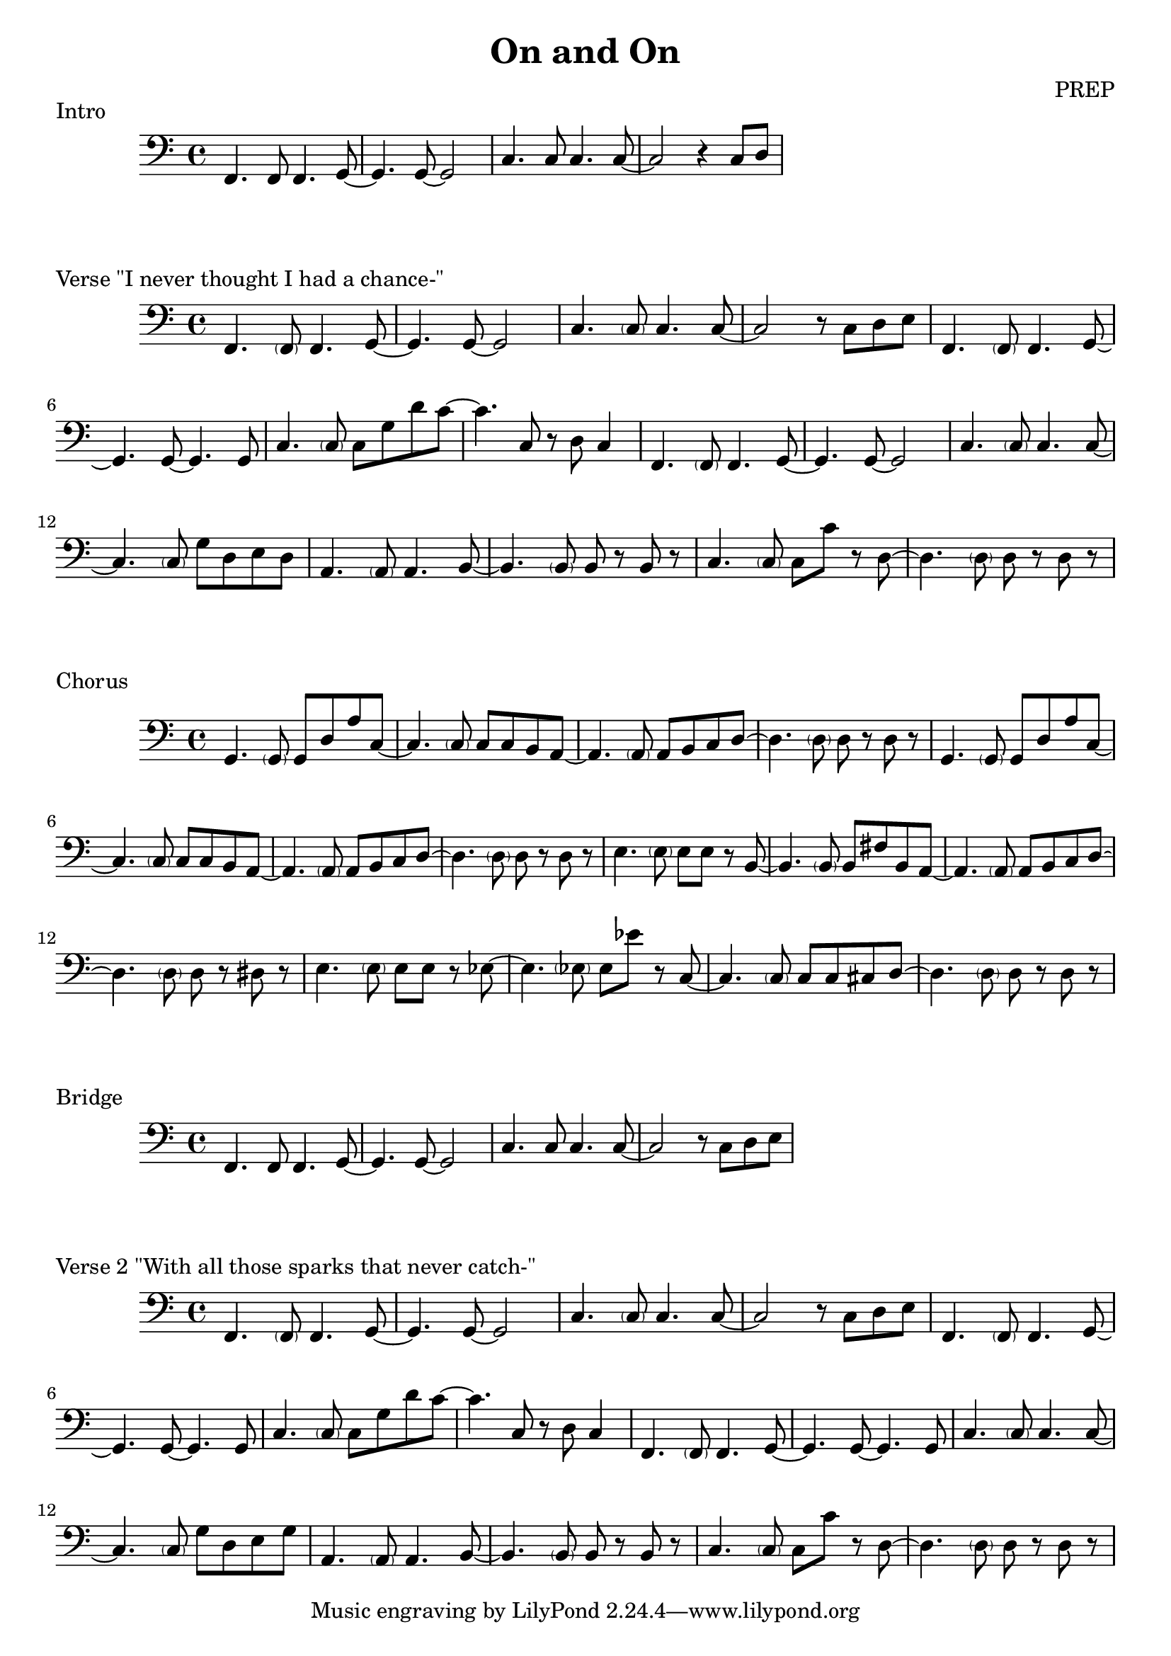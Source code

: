 \version "2.24.4"

\header {
  title = "On and On"
  composer = "PREP"
}
% \layout {
%   indent = #0
% }

\score {
  \new Staff \relative c {
    \clef bass
    f,4. f8 f4. g8~ | g4. g8~ g2 | c4. c8 c4. c8~ | c2 r4 c8 d
    \key c \major
  }
  \header {
    piece = "Intro"
  }
}

\score {
  \new Staff \relative c {
    \clef bass
    \key c \major
    f,4. \parenthesize f8 f4. g8~ | g4. g8~ g2     | c4. \parenthesize c8 c4. c8~    | c2 r8 c d e |
    f,4. \parenthesize f8 f4. g8~ | g4. g8~ g4. g8 | c4. \parenthesize c8 c g' d' c~ | c4. c,8 r d c4 |
    f,4. \parenthesize f8 f4. g8~ | g4. g8~ g2     | c4. \parenthesize c8 c4. c8~    | c4. \parenthesize c8 g' d e d |
    a4.  \parenthesize a8 a4. b8~ | b4. \parenthesize b8  b r b r | c4. \parenthesize c8 c c' r d,~ | d4. \parenthesize d8 d r d r |
  }
  \header {
    piece = "Verse \"I never thought I had a chance-\""
  }
}

\score {
  \new Staff \relative c {
    \clef bass
    \key c \major
    g4. \parenthesize g8 g d' a' c,~ | c4. \parenthesize c8 c c b a~ | a4. \parenthesize a8 a b c d~ | d4. \parenthesize d8 d r d r |
    g,4. \parenthesize g8 g d' a' c,~ | c4. \parenthesize c8 c c b a~ | a4. \parenthesize a8 a b c d~ | d4. \parenthesize d8 d r d r |
    e4. \parenthesize e8 e e  r  b~  | b4. \parenthesize b8 b fis' b, a~ | a4. \parenthesize a8 a b c d~ | d4. \parenthesize d8 d r dis r |
    e4. \parenthesize e8 e e  r  ees~  | ees4. \parenthesize ees8 ees ees' r c,~ | c4. \parenthesize c8 c c cis d~ | d4. \parenthesize d8 d r d r |
  }
  \header {
    piece = "Chorus"
  }
}

\score {
  \new Staff \relative c {
    \clef bass
    f,4. f8 f4. g8~ | g4. g8~ g2 | c4. c8 c4. c8~ | c2 r8 c d e |
    \key c \major
  }
  \header {
    piece = "Bridge"
  }
}

\score {
  \new Staff \relative c {
    \clef bass
    \key c \major
    f,4. \parenthesize f8 f4. g8~ | g4. g8~ g2     | c4. \parenthesize c8 c4. c8~    | c2 r8 c d e |
    f,4. \parenthesize f8 f4. g8~ | g4. g8~ g4. g8 | c4. \parenthesize c8 c g' d' c~ | c4. c,8 r d c4 |
    f,4. \parenthesize f8 f4. g8~ | g4. g8~ g4. g8 | c4. \parenthesize c8 c4. c8~    | c4. \parenthesize c8 g' d e g |
    a,4.  \parenthesize a8 a4. b8~ | b4. \parenthesize b8  b r b r | c4. \parenthesize c8 c c' r d,~ | d4. \parenthesize d8 d r d r |
  }
  \header {
    piece = "Verse 2 \"With all those sparks that never catch-\""
  }
}

